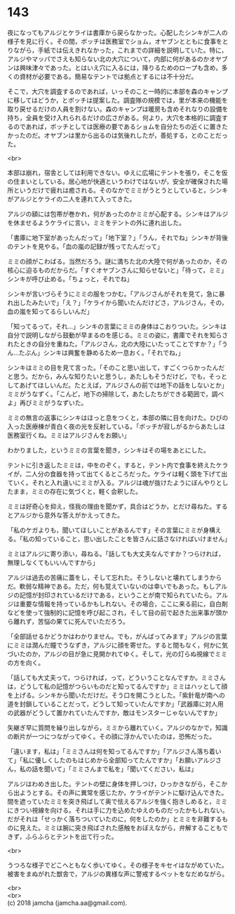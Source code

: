 #+OPTIONS: toc:nil
#+OPTIONS: \n:t

* 143

  夜になってもアルジとケライは書庫から戻らなかった。心配したシンキが二人の様子を見に行く。その間，ボッチは医務室でショム，オヤブンとともに食事をとりながら，手紙では伝えきれなかった，これまでの詳細を説明していた。特に，アルジやマッパでさえも知らない北の大穴について，内部に何があるのかオヤブンは興味津々であった。とはいえ穴に入るには，降りるためのロープも含め，多くの資材が必要である。簡易なテントでは拠点とするには不十分だ。

  そこで，大穴を調査するのであれば，いっそのこと一時的に本部を森のキャンプに移してはどうか，とボッチは提案した。調査隊の規模では，里が本来の機能を取り戻せるだけの人員を割けない。森のキャンプは暖房も含めそれなりの設備を持ち，全員を受け入れられるだけの広さがある。何より，大穴を本格的に調査するのであれば，ボッチとしては医療の要であるショムを自分たちの近くに置きたかったのだ。オヤブンは里から出るのは気後れしたが，善処する，とのことだった。

  <br>

  本部は崩れ，宿舎としては利用できない。ゆえに広場にテントを張り，そこを仮の住まいとしている。居心地が快適というわけではないが，安全が確保された場所というだけで疲れは癒される。そのなかでミミがうとうとしていると，シンキがアルジとケライの二人を連れて入ってきた。

  アルジの額には包帯が巻かれ，何があったのかミミが心配する。シンキはアルジを休ませるようケライに言い，ミミをテントの外に連れ出した。

  「書庫に地下室があったんだって」「地下室？」「うん，それでね」シンキが背後のテントを見やる。「血の嵐の記録が残ってたんだって」

  ミミの顔がこわばる。当然だろう。謎に満ちた北の大陸で何があったのか，その核心に迫るものだからだ。「すぐオヤブンさんに知らせないと」「待って，ミミ」シンキが呼び止める。「ちょっと，それでね」

  シンキが言いづらそうにミミの服をつかむ。「アルジさんがそれを見て，急に暴れ出したみたいで」「え？」「ケライから聞いたんだけどさ，アルジさん，その，血の嵐を知ってるらしいんだ」

  「知ってるって，それ…」シンキの言葉にミミの身体はこおりついた。シンキは自分で説明しながら鼓動が早まるのを感じる。ミミの姿に，書庫でそれを知らされたときの自分を重ねた。「アルジさん，北の大陸にいたってことですか？」「うん…たぶん」シンキは興奮を静めるため一息おく。「それでね，」

  シンキはミミの目を見て言った。「そのこと思い出して，すごくつらかったんだと思う。だから，みんな知りたいと思うし，あたしもそうだけど，でも，そっとしてあげてほしいんだ。たとえば，アルジさんの前では地下の話をしないとか」ミミがうなずく。「こんど，地下の掃除して，あたしたちができる範囲で，調べよ」再びミミがうなずいた。

  ミミの無言の返事にシンキはほっと息をつくと，本部の隣に目を向けた。ひびの入った医療棟が青白く夜の光を反射している。「ボッチが寂しがるからあたしは医務室行くね。ミミはアルジさんをお願い」

  わかりました，というミミの言葉を聞き，シンキはその場をあとにした。

  テントに引き返したミミは，中をのぞく。すると，テント内で食事を終えたケライが，二人分の食器を持って出てくるところだった。ケライは軽く頭を下げて出ていく。それと入れ違いにミミが入る。アルジは魂が抜けたようにぼんやりとしたまま，ミミの存在に気づくと，軽く会釈した。

  ミミは好奇心を抑え，怪我の理由を聞かず，具合はどうか，とだけ尋ねた。するとアルジから意外な答えがかえってきた。

  「私のケガよりも，聞いてほしいことがあるんです」その言葉にミミが身構える。「私の知っていること，思い出したことを皆さんに話さなければいけません」

  ミミはアルジに寄り添い，尋ねる。「話しても大丈夫なんですか？つらければ，無理しなくてもいいんですから」

  アルジは過去の苦痛に蓋をし，そして忘れた。そうしないと壊れてしまうからだ。軟弱な精神である。ただ，何も覚えていないのは幸いでもあった。もしアルジの記憶が封印されているだけである，ということが南で知られていたら。アルジは重要な情報を持っているかもしれない。その場合，ここに来る前に，自白剤などを使って強制的に記憶を呼び起こされ，そして目の前で起きた出来事が頭から離れず，苦悩の果てに死んでいただろう。

  「全部話せるかどうかはわかりません。でも，がんばってみます」アルジの言葉にミミは潤んだ瞳でうなずき，アルジに顔を寄せた。すると間もなく，何かに気づいたのか，アルジの目が急に見開かれてゆく。そして，光の灯らぬ視線でミミの方を向く。

  「話しても大丈夫って，つらければ，って，どういうことなんですか。ミミさんは，どうして私の記憶がつらいものだと知ってるんですか」ミミはハッとして顔を上げる。シンキから聞いただけだ。そう口を開こうとした。「紫針竜が南への道を封鎖していることだって，どうして知っていたんですか」「武器庫に対人用の武器がどうして置かれていたんですか，敵はモンスターじゃないんですか」

  矢継ぎ早に質問を繰り出しながら，ミミから離れていく。アルジのなかで，知識の断片が一つにつながってゆく。その顔に浮かんでいたのは，恐怖だった。

  「違います，私は」「ミミさんは何を知ってるんですか」「アルジさん落ち着いて」「私に優しくしたのもはじめから全部知ってたんですか」「お願いアルジさん，私の話を聞いて」「ミミさんまで私を」「聞いてください，私は」

  アルジはわめき出した。テントの壁に身体を押しつけ，ひっかきながら，そこから出ようとする。その声に異常を感じたか，ケライがテントに駆け込んできた。間を遮っていたミミを突き飛ばして奥で怯えるアルジを強く抱きしめると，ミミにきつい視線を向ける。それは手に力を込めたゆえのものだったかもしれない。だがそれは「せっかく落ちついていたのに，何をしたのか」とミミを非難するものに見えた。ミミは腕に突き飛ばされた感触をおぼえながら，弁解することもできず，ふらふらとテントを出て行った。

  <br>

  うつろな様子でどこへともなく歩いてゆく。その様子をキセイはながめていた。被害をまぬがれた獣舎で，アルジの異様な声に警戒するペットをなだめながら。

  <br>
  <br>
  (c) 2018 jamcha (jamcha.aa@gmail.com).

  [[http://creativecommons.org/licenses/by-nc-sa/4.0/deed][file:http://i.creativecommons.org/l/by-nc-sa/4.0/88x31.png]]

